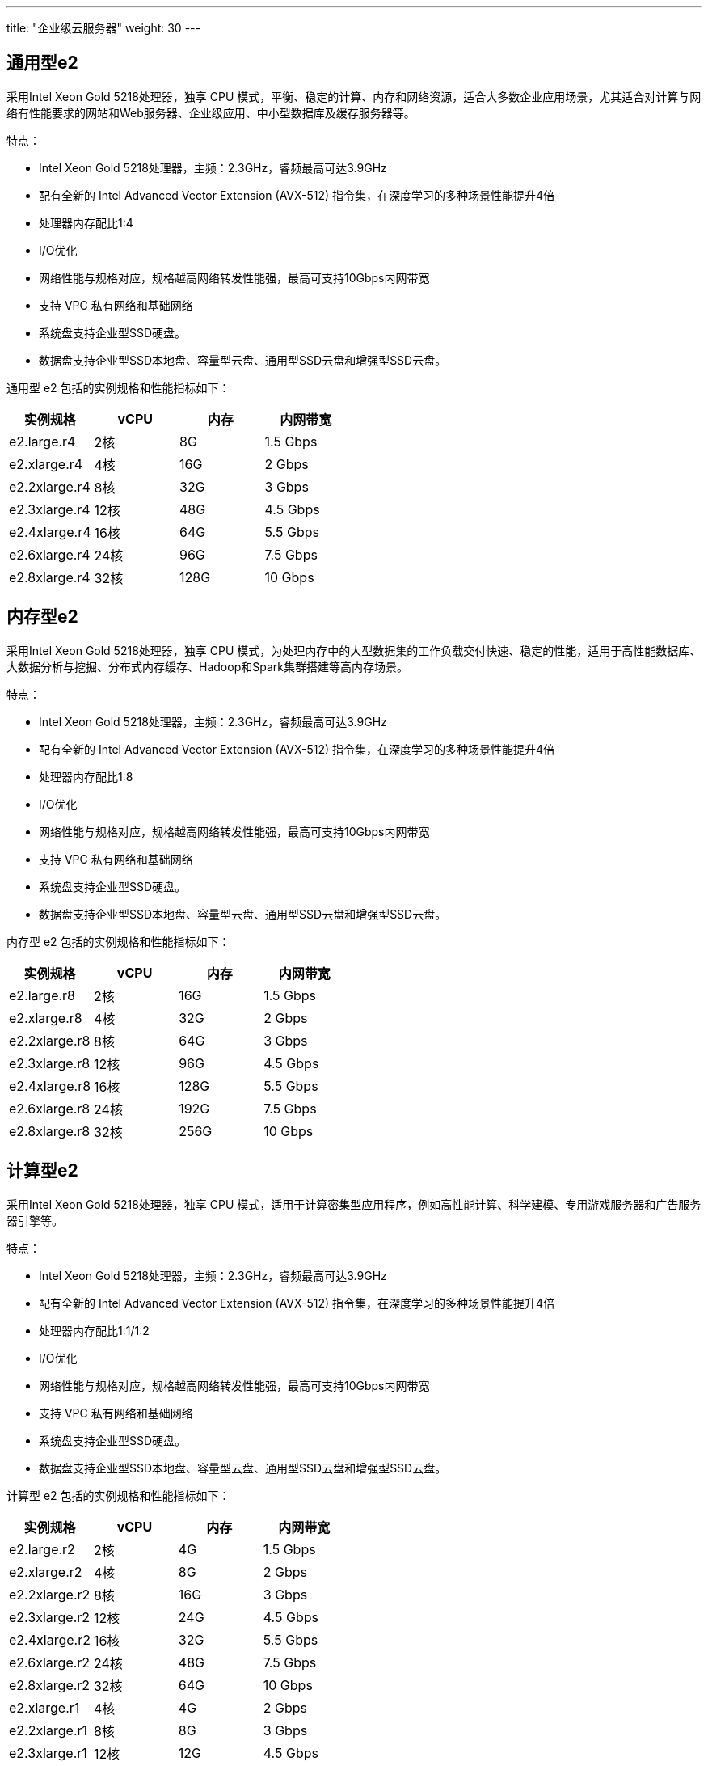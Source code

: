 ---
title: "企业级云服务器"
weight: 30
---

== 通用型e2

采用Intel Xeon Gold 5218处理器，独享 CPU
模式，平衡、稳定的计算、内存和网络资源，适合大多数企业应用场景，尤其适合对计算与网络有性能要求的网站和Web服务器、企业级应用、中小型数据库及缓存服务器等。

特点：

* Intel Xeon Gold 5218处理器，主频：2.3GHz，睿频最高可达3.9GHz
* 配有全新的 Intel Advanced Vector Extension (AVX-512)
指令集，在深度学习的多种场景性能提升4倍
* 处理器内存配比1:4
* I/O优化
* 网络性能与规格对应，规格越高网络转发性能强，最高可支持10Gbps内网带宽
* 支持 VPC 私有网络和基础网络
* 系统盘支持企业型SSD硬盘。
* 数据盘支持企业型SSD本地盘、容量型云盘、通用型SSD云盘和增强型SSD云盘。

通用型 e2 包括的实例规格和性能指标如下：

[cols="<,<,<,<",options="header",]
|===
|实例规格 |vCPU |内存 |内网带宽
|e2.large.r4 |2核 |8G |1.5 Gbps
|e2.xlarge.r4 |4核 |16G |2 Gbps
|e2.2xlarge.r4 |8核 |32G |3 Gbps
|e2.3xlarge.r4 |12核 |48G |4.5 Gbps
|e2.4xlarge.r4 |16核 |64G |5.5 Gbps
|e2.6xlarge.r4 |24核 |96G |7.5 Gbps
|e2.8xlarge.r4 |32核 |128G |10 Gbps
|===

== 内存型e2

采用Intel Xeon Gold 5218处理器，独享 CPU
模式，为处理内存中的大型数据集的工作负载交付快速、稳定的性能，适用于高性能数据库、大数据分析与挖掘、分布式内存缓存、Hadoop和Spark集群搭建等高内存场景。

特点：

* Intel Xeon Gold 5218处理器，主频：2.3GHz，睿频最高可达3.9GHz
* 配有全新的 Intel Advanced Vector Extension (AVX-512)
指令集，在深度学习的多种场景性能提升4倍
* 处理器内存配比1:8
* I/O优化
* 网络性能与规格对应，规格越高网络转发性能强，最高可支持10Gbps内网带宽
* 支持 VPC 私有网络和基础网络
* 系统盘支持企业型SSD硬盘。
* 数据盘支持企业型SSD本地盘、容量型云盘、通用型SSD云盘和增强型SSD云盘。

内存型 e2 包括的实例规格和性能指标如下：

[cols=",,,",options="header",]
|===
|实例规格 |vCPU |内存 |内网带宽
|e2.large.r8 |2核 |16G |1.5 Gbps
|e2.xlarge.r8 |4核 |32G |2 Gbps
|e2.2xlarge.r8 |8核 |64G |3 Gbps
|e2.3xlarge.r8 |12核 |96G |4.5 Gbps
|e2.4xlarge.r8 |16核 |128G |5.5 Gbps
|e2.6xlarge.r8 |24核 |192G |7.5 Gbps
|e2.8xlarge.r8 |32核 |256G |10 Gbps
|===

== 计算型e2

采用Intel Xeon Gold 5218处理器，独享 CPU
模式，适用于计算密集型应用程序，例如高性能计算、科学建模、专用游戏服务器和广告服务器引擎等。

特点：

* Intel Xeon Gold 5218处理器，主频：2.3GHz，睿频最高可达3.9GHz
* 配有全新的 Intel Advanced Vector Extension (AVX-512)
指令集，在深度学习的多种场景性能提升4倍
* 处理器内存配比1:1/1:2
* I/O优化
* 网络性能与规格对应，规格越高网络转发性能强，最高可支持10Gbps内网带宽
* 支持 VPC 私有网络和基础网络
* 系统盘支持企业型SSD硬盘。
* 数据盘支持企业型SSD本地盘、容量型云盘、通用型SSD云盘和增强型SSD云盘。

计算型 e2 包括的实例规格和性能指标如下：

[cols=",,,",options="header",]
|===
|实例规格 |vCPU |内存 |内网带宽
|e2.large.r2 |2核 |4G |1.5 Gbps
|e2.xlarge.r2 |4核 |8G |2 Gbps
|e2.2xlarge.r2 |8核 |16G |3 Gbps
|e2.3xlarge.r2 |12核 |24G |4.5 Gbps
|e2.4xlarge.r2 |16核 |32G |5.5 Gbps
|e2.6xlarge.r2 |24核 |48G |7.5 Gbps
|e2.8xlarge.r2 |32核 |64G |10 Gbps
|e2.xlarge.r1 |4核 |4G |2 Gbps
|e2.2xlarge.r1 |8核 |8G |3 Gbps
|e2.3xlarge.r1 |12核 |12G |4.5 Gbps
|e2.4xlarge.r1 |16核 |16G |5.5 Gbps
|===

== 
